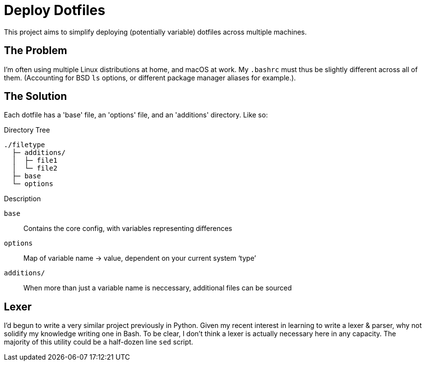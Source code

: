 = Deploy Dotfiles

This project aims to simplify deploying (potentially variable) dotfiles across multiple machines.


== The Problem
I'm often using multiple Linux distributions at home, and macOS at work.
My `.bashrc` must thus be slightly different across all of them.
(Accounting for BSD `ls` options, or different package manager aliases for example.).


== The Solution
Each dotfile has a 'base' file, an 'options' file, and an 'additions' directory.
Like so:

.Directory Tree
[source]
----
./filetype
  ├─ additions/
  │  ├─ file1
  │  └─ file2
  ├─ base
  └─ options
----

.Description
`base`::
 Contains the core config, with variables representing differences
`options`::
 Map of variable name -> value, dependent on your current system '`type`'
`additions/`::
   When more than just a variable name is neccessary, additional files can be sourced


== Lexer
I'd begun to write a very similar project previously in Python.
Given my recent interest in learning to write a lexer & parser, why not solidify my knowledge writing one in Bash.
To be clear, I don't think a lexer is actually necessary here in any capacity.
The majority of this utility could be a half-dozen line `sed` script.

